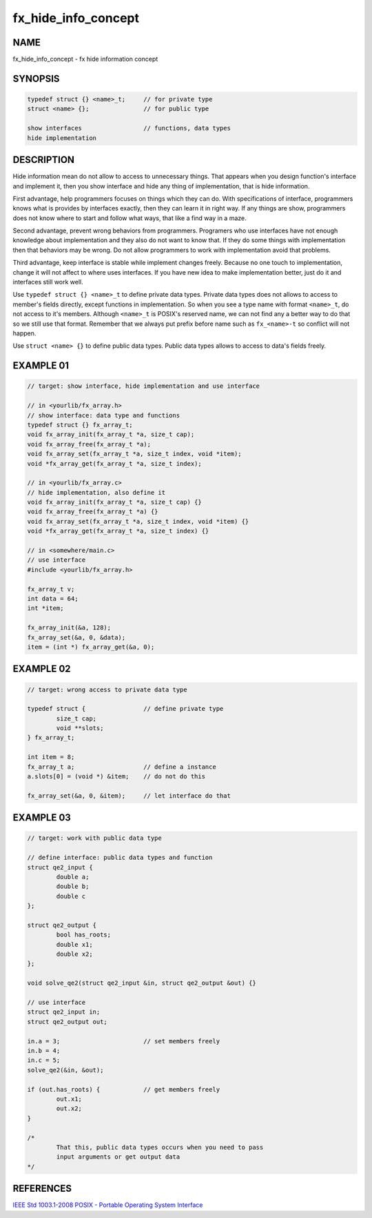 fx_hide_info_concept
====================

NAME
----

fx_hide_info_concept - fx hide information concept

SYNOPSIS
--------

.. code-block:: text

	typedef struct {} <name>_t;	// for private type        
        struct <name> {}; 		// for public type

        show interfaces                 // functions, data types
        hide implementation

DESCRIPTION
-----------

Hide information mean do not allow to access to unnecessary things. That
appears when you design function's interface and implement it, then you show
interface and hide any thing of implementation, that is hide information. 

First advantage, help programmers focuses on things which they can do. With
specifications of interface, programmers knows what is provides by interfaces
exactly, then they can learn it in right way. If any things are show,
programmers does not know where to start and follow what ways, that like a
find way in a maze.

Second advantage, prevent wrong behaviors from programmers. Programers who use
interfaces have not enough knowledge about implementation and they also do not
want to know that. If they do some things with implementation then that
behaviors may be wrong.  Do not allow programmers to work with implementation
avoid that problems.

Third advantage, keep interface is stable while implement changes freely.
Because no one touch to implementation, change it will not affect to where
uses interfaces. If you have new idea to make implementation better, just do
it and interfaces still work well.

Use ``typedef struct {} <name>_t`` to define private data types. Private data
types does not allows to access to member's fields directly, except functions
in implementation. So when you see a type name with format ``<name>_t``, do
not access to it's members. Although ``<name>_t`` is POSIX's reserved name, we
can not find any a better way to do that so we still use that format. Remember
that we always put prefix before name such as ``fx_<name>-t`` so conflict will
not happen.

Use ``struct <name> {}`` to define public data types. Public data types
allows to access to data's fields freely.

EXAMPLE 01
----------

.. code-block:: c

        // target: show interface, hide implementation and use interface

        // in <yourlib/fx_array.h>
        // show interface: data type and functions
        typedef struct {} fx_array_t;
        void fx_array_init(fx_array_t *a, size_t cap); 
        void fx_array_free(fx_array_t *a);
        void fx_array_set(fx_array_t *a, size_t index, void *item);
        void *fx_array_get(fx_array_t *a, size_t index);

        // in <yourlib/fx_array.c>
        // hide implementation, also define it
        void fx_array_init(fx_array_t *a, size_t cap) {}
        void fx_array_free(fx_array_t *a) {}
        void fx_array_set(fx_array_t *a, size_t index, void *item) {}
        void *fx_array_get(fx_array_t *a, size_t index) {}

        // in <somewhere/main.c>
        // use interface
        #include <yourlib/fx_array.h>

        fx_array_t v;
        int data = 64;
        int *item;

        fx_array_init(&a, 128);
        fx_array_set(&a, 0, &data);
        item = (int *) fx_array_get(&a, 0);

EXAMPLE 02
----------

.. code-block:: c

        // target: wrong access to private data type

        typedef struct {                // define private type
                size_t cap;
                void **slots;
        } fx_array_t;

        int item = 8;
        fx_array_t a;                   // define a instance
        a.slots[0] = (void *) &item;    // do not do this

        fx_array_set(&a, 0, &item);     // let interface do that

EXAMPLE 03
----------

.. code-block:: c

        // target: work with public data type

        // define interface: public data types and function
        struct qe2_input {
                double a;
                double b;
                double c
        };

        struct qe2_output {
                bool has_roots;
                double x1;
                double x2;
        };

        void solve_qe2(struct qe2_input &in, struct qe2_output &out) {}

        // use interface
        struct qe2_input in;
        struct qe2_output out;

        in.a = 3;                       // set members freely
        in.b = 4;
        in.c = 5;
        solve_qe2(&in, &out);

        if (out.has_roots) {            // get members freely
                out.x1;
                out.x2;
        }

        /*
                That this, public data types occurs when you need to pass
                input arguments or get output data
        */


REFERENCES
----------

`IEEE Std 1003.1-2008 POSIX - Portable Operating System Interface
<https://standards.ieee.org/findstds/standard/1003.1-2008.html>`_
